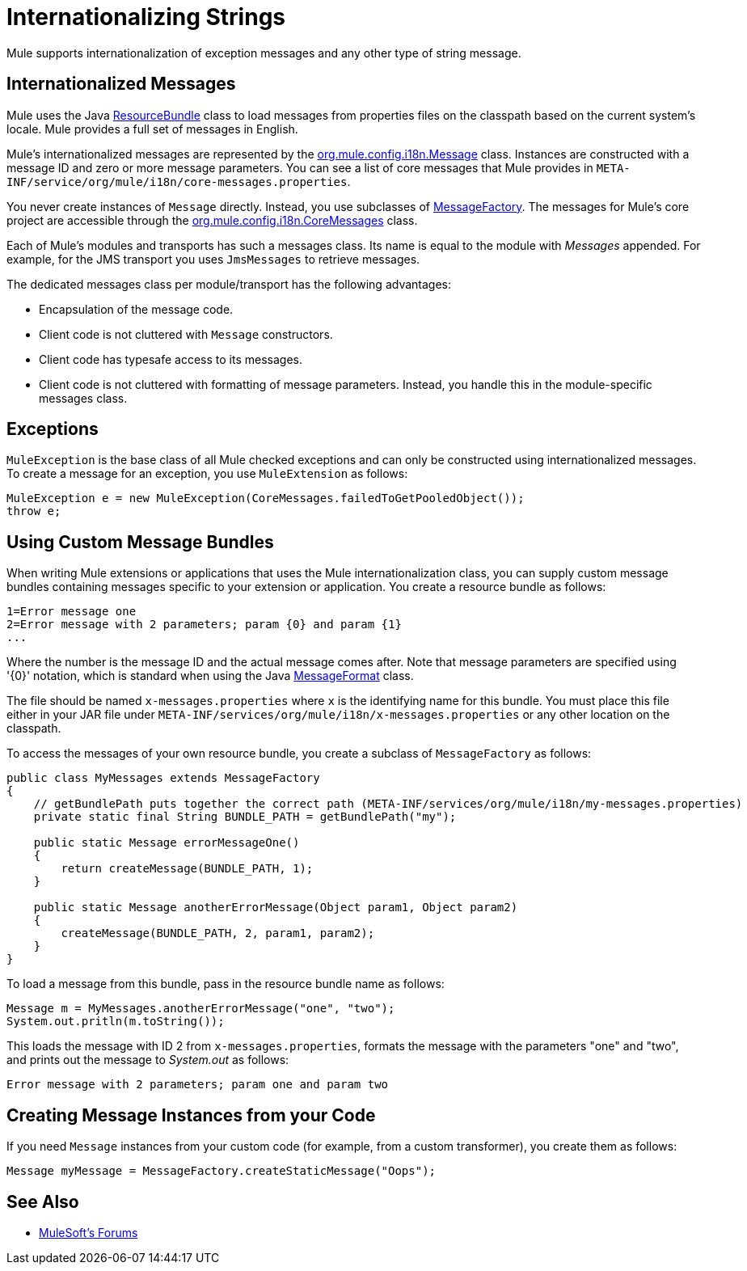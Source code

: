 = Internationalizing Strings
:keywords: mule, studio, internationalize, strings, string operations, exception messages

Mule supports internationalization of exception messages and any other type of string message. 

////
Mule has support for the following languages:

* English
* link:http://mule.mulesoft.org/display/JAPANLP/UserGuide[Japanese]
////

== Internationalized Messages

Mule uses the Java link:https://docs.oracle.com/javase/7/docs/api/java/util/ResourceBundle.html[ResourceBundle] class to load messages from properties files on the classpath based on the current system's locale. Mule provides a full set of messages in English.

////
Broken Link:

and link:http://mule.mulesoft.org/display/JAPANLP/UserGuide[Japanese] only, but there may be additional languages provided in the future.
////

Mule's internationalized messages are represented by the link:http://www.mulesoft.org/docs/site/3.8.2/apidocs/org/mule/config/i18n/Message.html[org.mule.config.i18n.Message] class. Instances are constructed with a message ID and zero or more message parameters. You can see a list of core messages that Mule provides in `META-INF/service/org/mule/i18n/core-messages.properties`.

You never create instances of `Message` directly. Instead, you use subclasses of link:http://www.mulesoft.org/docs/site/3.8.2/apidocs/org/mule/config/i18n/MessageFactory.html[MessageFactory]. The messages for Mule's core project are accessible through the link:http://www.mulesoft.org/docs/site/3.8.2/apidocs/org/mule/config/i18n/CoreMessages.html[org.mule.config.i18n.CoreMessages] class.

Each of Mule's modules and transports has such a messages class. Its name is equal to the module with _Messages_ appended. For example, for the JMS transport you uses `JmsMessages` to retrieve messages.

The dedicated messages class per module/transport has the following advantages:

* Encapsulation of the message code.
* Client code is not cluttered with `Message` constructors.
* Client code has typesafe access to its messages.
* Client code is not cluttered with formatting of message parameters. Instead, you handle this in the module-specific messages class.

== Exceptions

`MuleException` is the base class of all Mule checked exceptions and can only be constructed using internationalized messages. To create a message for an exception, you use `MuleExtension` as follows:

[source, code, linenums]
----
MuleException e = new MuleException(CoreMessages.failedToGetPooledObject());
throw e;
----

== Using Custom Message Bundles

When writing Mule extensions or applications that  uses the Mule internationalization class, you can supply custom message bundles containing messages specific to your extension or application. You create a resource bundle as follows:

[source, code, linenums]
----
1=Error message one
2=Error message with 2 parameters; param {0} and param {1}
...
----

Where the number is the message ID and the actual message comes after. Note that message parameters are specified using '{0}' notation, which is standard when using the Java link:https://docs.oracle.com/javase/7/docs/api/java/text/MessageFormat.html[MessageFormat] class.

The file should be named `x-messages.properties` where `x` is the identifying name for this bundle. You must place this file either in your JAR file under `META-INF/services/org/mule/i18n/x-messages.properties` or any other location on the classpath.

To access the messages of your own resource bundle, you create a subclass of `MessageFactory` as follows:

[source, java, linenums]
----
public class MyMessages extends MessageFactory
{
    // getBundlePath puts together the correct path (META-INF/services/org/mule/i18n/my-messages.properties)
    private static final String BUNDLE_PATH = getBundlePath("my");

    public static Message errorMessageOne()
    {
        return createMessage(BUNDLE_PATH, 1);
    }

    public static Message anotherErrorMessage(Object param1, Object param2)
    {
        createMessage(BUNDLE_PATH, 2, param1, param2);
    }
}
----

To load a message from this bundle, pass in the resource bundle name as follows:

[source, code, linenums]
----
Message m = MyMessages.anotherErrorMessage("one", "two");
System.out.pritln(m.toString());
----

This loads the message with ID 2 from `x-messages.properties`, formats the message with the parameters "one" and "two", and prints out the message to _System.out_ as follows:

[source]
----
Error message with 2 parameters; param one and param two
----

== Creating Message Instances from your Code

If you need `Message` instances from your custom code (for example, from a custom transformer), you create them as follows:

[source]
----
Message myMessage = MessageFactory.createStaticMessage("Oops");
----

== See Also




* link:http://forums.mulesoft.com[MuleSoft's Forums]
